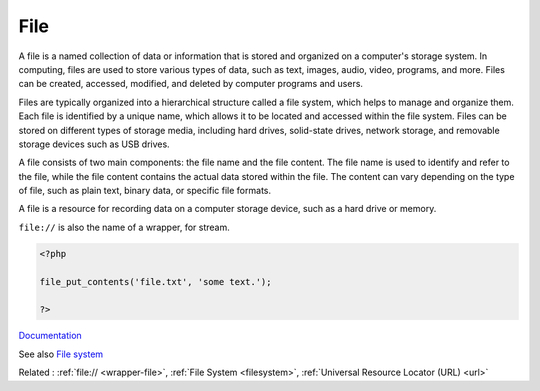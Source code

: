 .. _file:
.. meta::
	:description:
		File: A file is a named collection of data or information that is stored and organized on a computer's storage system.
	:twitter:card: summary_large_image
	:twitter:site: @exakat
	:twitter:title: File
	:twitter:description: File: A file is a named collection of data or information that is stored and organized on a computer's storage system
	:twitter:creator: @exakat
	:twitter:image:src: https://php-dictionary.readthedocs.io/en/latest/_static/logo.png
	:og:image: https://php-dictionary.readthedocs.io/en/latest/_static/logo.png
	:og:title: File
	:og:type: article
	:og:description: A file is a named collection of data or information that is stored and organized on a computer's storage system
	:og:url: https://php-dictionary.readthedocs.io/en/latest/dictionary/file.ini.html
	:og:locale: en
.. raw:: html

	<script type="application/ld+json">{"@context":"https:\/\/schema.org","@graph":[{"@type":"WebPage","@id":"https:\/\/php-dictionary.readthedocs.io\/en\/latest\/tips\/debug_zval_dump.html","url":"https:\/\/php-dictionary.readthedocs.io\/en\/latest\/tips\/debug_zval_dump.html","name":"File","isPartOf":{"@id":"https:\/\/www.exakat.io\/"},"datePublished":"Thu, 23 Jan 2025 14:24:26 +0000","dateModified":"Thu, 23 Jan 2025 14:24:26 +0000","description":"A file is a named collection of data or information that is stored and organized on a computer's storage system","inLanguage":"en-US","potentialAction":[{"@type":"ReadAction","target":["https:\/\/php-dictionary.readthedocs.io\/en\/latest\/dictionary\/File.html"]}]},{"@type":"WebSite","@id":"https:\/\/www.exakat.io\/","url":"https:\/\/www.exakat.io\/","name":"Exakat","description":"Smart PHP static analysis","inLanguage":"en-US"}]}</script>


File
----

A file is a named collection of data or information that is stored and organized on a computer's storage system. In computing, files are used to store various types of data, such as text, images, audio, video, programs, and more. Files can be created, accessed, modified, and deleted by computer programs and users.

Files are typically organized into a hierarchical structure called a file system, which helps to manage and organize them. Each file is identified by a unique name, which allows it to be located and accessed within the file system. Files can be stored on different types of storage media, including hard drives, solid-state drives, network storage, and removable storage devices such as USB drives.

A file consists of two main components: the file name and the file content. The file name is used to identify and refer to the file, while the file content contains the actual data stored within the file. The content can vary depending on the type of file, such as plain text, binary data, or specific file formats.

A file is a resource for recording data on a computer storage device, such as a hard drive or memory.

``file://`` is also the name of a wrapper, for stream.


.. code-block:: php
   
   <?php
   
   file_put_contents('file.txt', 'some text.');
   
   ?>


`Documentation <https://en.wikipedia.org/wiki/Computer_file>`__

See also `File system <https://www.php.net/manual/en/book.filesystem.php>`_

Related : :ref:`file:// <wrapper-file>`, :ref:`File System <filesystem>`, :ref:`Universal Resource Locator (URL) <url>`
